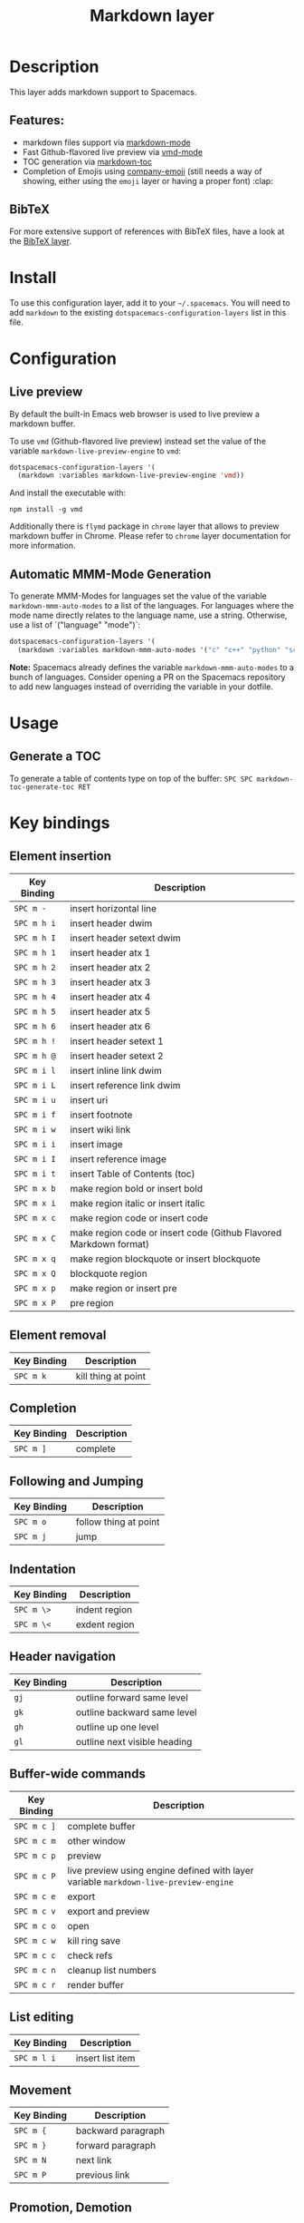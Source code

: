 #+TITLE: Markdown layer

[[file:img/markdown.png]]

* Table of Contents                                         :TOC_4_gh:noexport:
- [[#description][Description]]
  - [[#features][Features:]]
  - [[#bibtex][BibTeX]]
- [[#install][Install]]
- [[#configuration][Configuration]]
  - [[#live-preview][Live preview]]
  - [[#automatic-mmm-mode-generation][Automatic MMM-Mode Generation]]
- [[#usage][Usage]]
  - [[#generate-a-toc][Generate a TOC]]
- [[#key-bindings][Key bindings]]
  - [[#element-insertion][Element insertion]]
  - [[#element-removal][Element removal]]
  - [[#completion][Completion]]
  - [[#following-and-jumping][Following and Jumping]]
  - [[#indentation][Indentation]]
  - [[#header-navigation][Header navigation]]
  - [[#buffer-wide-commands][Buffer-wide commands]]
  - [[#list-editing][List editing]]
  - [[#movement][Movement]]
  - [[#promotion-demotion][Promotion, Demotion]]
  - [[#toggles][Toggles]]

* Description
This layer adds markdown support to Spacemacs.

** Features:
- markdown files support via [[http://jblevins.org/git/markdown-mode.git/][markdown-mode]]
- Fast Github-flavored live preview via [[https://github.com/blak3mill3r/vmd-mode][vmd-mode]]
- TOC generation via [[https://github.com/ardumont/markdown-toc][markdown-toc]]
- Completion of Emojis using [[https://github.com/dunn/company-emoji][company-emoji]] (still needs a way of showing, either
  using the =emoji= layer or having a proper font) :clap:

** BibTeX
For more extensive support of references with BibTeX files, have a look at the
[[https://github.com/syl20bnr/spacemacs/blob/develop/layers/%2Blang/bibtex/README.org][BibTeX layer]].

* Install
To use this configuration layer, add it to your =~/.spacemacs=. You will need to
add =markdown= to the existing =dotspacemacs-configuration-layers= list in this
file.

* Configuration
** Live preview
By default the built-in Emacs web browser is used to live preview a markdown
buffer.

To use =vmd= (Github-flavored live preview) instead set the value of the
variable =markdown-live-preview-engine= to =vmd=:

#+BEGIN_SRC emacs-lisp
  dotspacemacs-configuration-layers '(
    (markdown :variables markdown-live-preview-engine 'vmd))
#+END_SRC

And install the executable with:

#+BEGIN_SRC shell
npm install -g vmd
#+END_SRC

Additionally there is =flymd= package in =chrome= layer that allows to preview
markdown buffer in Chrome. Please refer to =chrome= layer documentation for more
information.

** Automatic MMM-Mode Generation
To generate MMM-Modes for languages set the value of the variable
=markdown-mmm-auto-modes= to a list of the languages. For languages where the
mode name directly relates to the language name, use a string. Otherwise, use a
list of `("language" "mode")`:

#+BEGIN_SRC emacs-lisp
  dotspacemacs-configuration-layers '(
    (markdown :variables markdown-mmm-auto-modes '("c" "c++" "python" "scala" ("elisp" "emacs-lisp"))
#+END_SRC

*Note:* Spacemacs already defines the variable =markdown-mmm-auto-modes= to a
bunch of languages. Consider opening a PR on the Spacemacs repository to add
new languages instead of overriding the variable in your dotfile.

* Usage
** Generate a TOC
To generate a table of contents type on top of the buffer:
~SPC SPC markdown-toc-generate-toc RET~

* Key bindings
** Element insertion

| Key Binding | Description                                                       |
|-------------+-------------------------------------------------------------------|
| ~SPC m -~   | insert horizontal line                                            |
| ~SPC m h i~ | insert header dwim                                                |
| ~SPC m h I~ | insert header setext dwim                                         |
| ~SPC m h 1~ | insert header atx 1                                               |
| ~SPC m h 2~ | insert header atx 2                                               |
| ~SPC m h 3~ | insert header atx 3                                               |
| ~SPC m h 4~ | insert header atx 4                                               |
| ~SPC m h 5~ | insert header atx 5                                               |
| ~SPC m h 6~ | insert header atx 6                                               |
| ~SPC m h !~ | insert header setext 1                                            |
| ~SPC m h @~ | insert header setext 2                                            |
| ~SPC m i l~ | insert inline link dwim                                           |
| ~SPC m i L~ | insert reference link dwim                                        |
| ~SPC m i u~ | insert uri                                                        |
| ~SPC m i f~ | insert footnote                                                   |
| ~SPC m i w~ | insert wiki link                                                  |
| ~SPC m i i~ | insert image                                                      |
| ~SPC m i I~ | insert reference image                                            |
| ~SPC m i t~ | insert Table of Contents (toc)                                    |
| ~SPC m x b~ | make region bold or insert bold                                   |
| ~SPC m x i~ | make region italic or insert italic                               |
| ~SPC m x c~ | make region code or insert code                                   |
| ~SPC m x C~ | make region code or insert code (Github Flavored Markdown format) |
| ~SPC m x q~ | make region blockquote or insert blockquote                       |
| ~SPC m x Q~ | blockquote region                                                 |
| ~SPC m x p~ | make region or insert pre                                         |
| ~SPC m x P~ | pre region                                                        |

** Element removal

| Key Binding | Description         |
|-------------+---------------------|
| ~SPC m k~   | kill thing at point |

** Completion

| Key Binding | Description |
|-------------+-------------|
| ~SPC m ]~   | complete    |

** Following and Jumping

| Key Binding | Description           |
|-------------+-----------------------|
| ~SPC m o~   | follow thing at point |
| ~SPC m j~   | jump                  |

** Indentation

| Key Binding | Description   |
|-------------+---------------|
| ~SPC m \>~  | indent region |
| ~SPC m \<~  | exdent region |

** Header navigation

| Key Binding | Description                  |
|-------------+------------------------------|
| ~gj~        | outline forward same level   |
| ~gk~        | outline backward same level  |
| ~gh~        | outline up one level         |
| ~gl~        | outline next visible heading |

** Buffer-wide commands

| Key Binding | Description                                                                          |
|-------------+--------------------------------------------------------------------------------------|
| ~SPC m c ]~ | complete buffer                                                                      |
| ~SPC m c m~ | other window                                                                         |
| ~SPC m c p~ | preview                                                                              |
| ~SPC m c P~ | live preview using engine defined with layer variable =markdown-live-preview-engine= |
| ~SPC m c e~ | export                                                                               |
| ~SPC m c v~ | export and preview                                                                   |
| ~SPC m c o~ | open                                                                                 |
| ~SPC m c w~ | kill ring save                                                                       |
| ~SPC m c c~ | check refs                                                                           |
| ~SPC m c n~ | cleanup list numbers                                                                 |
| ~SPC m c r~ | render buffer                                                                        |

** List editing

| Key Binding | Description      |
|-------------+------------------|
| ~SPC m l i~ | insert list item |

** Movement

| Key Binding | Description        |
|-------------+--------------------|
| ~SPC m {~   | backward paragraph |
| ~SPC m }~   | forward paragraph  |
| ~SPC m N~   | next link          |
| ~SPC m P~   | previous link      |

** Promotion, Demotion

| Key Binding        | Command            |
|--------------------+--------------------|
| ~M-k~ or ~M-up~    | markdown-move-up   |
| ~M-j~ or ~M-down~  | markdown-move-down |
| ~M-h~ or ~M-left~  | markdown-promote   |
| ~M-l~ or ~M-right~ | markdown-demote    |

** Toggles

| Key Binding | Description          |
|-------------+----------------------|
| ~SPC m t i~ | toggle inline images |
| ~SPC m t l~ | toggle hidden urls   |
| ~SPC m t t~ | toggle checkbox      |
| ~SPC m t w~ | toggle wiki links    |
